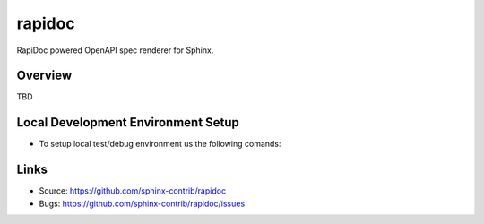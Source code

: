 =======
rapidoc
=======

.. image:: https://travis-ci.org/sphinx-contrib/rapidoc.svg?branch=master
    :target: https://travis-ci.org/sphinx-contrib/rapidoc

RapiDoc powered OpenAPI spec renderer for Sphinx.

Overview
--------

TBD

Local Development Environment Setup
------------------------------------

- To setup local test/debug environment us the following comands:

.. code-block:: bash
   :linenos:

   mkdir sphinxcontrib-rapidoc-hostproject
   cd sphinxcontrib-rapidoc-hostproject

   python -m venv .venv
   source .venv/bin/activate
   pip install sphinx
   sphinx-quickstart --quiet --sep --project="RapiDocHost Sphinx Project" --author="QO" -v "1.0" --release="1.0.1b" --language="en"

   git clone git@github.com:quizoxis/sphinx-contrib-rapidoc.git rapidoc

   # Install test requirements
   pip install -r ./rapidoc/test-requirements.txt

   # Install rapidoc in editable mode
   pip install -e ./rapidoc

   # Copy sample conf.py to source directory
   cp rapidoc/docs/conf.py source

   # Copy sample specs to source directory
   cp -r rapidoc/docs/_specs source

   # Run sphinx build command
   make clean && make html


Links
-----

- Source: https://github.com/sphinx-contrib/rapidoc
- Bugs: https://github.com/sphinx-contrib/rapidoc/issues
